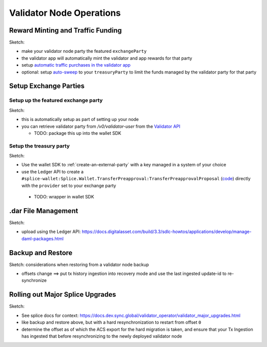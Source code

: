 Validator Node Operations
=========================


Reward Minting and Traffic Funding
----------------------------------

Sketch:

* make your validator node party the featured ``exchangeParty``
* the validator app will automatically mint the validator and app rewards for that party
* setup `automatic traffic purchases in the validator app <https://docs.dev.sync.global/validator_operator/validator_helm.html#configuring-automatic-traffic-purchases>`_
* optional: setup `auto-sweep <https://docs.dev.sync.global/validator_operator/validator_helm.html#configuring-sweeps-and-auto-accepts-of-transfer-offers>`_ to your ``treasuryParty`` to limit the funds managed by the validator party for that party


.. _exchange-parties-setup:

Setup Exchange Parties
----------------------

Setup up the featured exchange party
^^^^^^^^^^^^^^^^^^^^^^^^^^^^^^^^^^^^

Sketch:

* this is automatically setup as part of setting up your node
* you can retrieve validator party from `/v0/validator-user` from the
  `Validator API <https://github.com/hyperledger-labs/splice/blob/edb2257410dfc3660314765c40e59f41e2381150/apps/validator/src/main/openapi/validator-internal.yaml#L14C2-L14C21>`_

  * TODO: package this up into the wallet SDK


.. _setup-treasury-party:

Setup the treasury party
^^^^^^^^^^^^^^^^^^^^^^^^

Sketch:

* Use the wallet SDK to :ref:`create-an-external-party` with a key managed in a system of your choice
* use the Ledger API to create a ``#splice-wallet:Splice.Wallet.TransferPreapproval:TransferPreapprovalProposal``
  (`code <https://github.com/hyperledger-labs/splice/blob/edb2257410dfc3660314765c40e59f41e2381150/daml/splice-wallet/daml/Splice/Wallet/TransferPreapproval.daml#L9>`_)
  directly with the ``provider`` set to your exchange party

 * TODO: wrapper in wallet SDK



.dar File Management
--------------------

Sketch:

* upload using the Ledger API: https://docs.digitalasset.com/build/3.3/sdlc-howtos/applications/develop/manage-daml-packages.html


.. _restore-from-validator-node-backup:

Backup and Restore
------------------


Sketch: considerations when restoring from a validator node backup

* offsets change ==> put tx history ingestion into recovery mode and use the last ingested update-id to re-synchronize



.. _hard-synchronizer-migration:

Rolling out Major Splice Upgrades
---------------------------------


Sketch:

* See splice docs for context: https://docs.dev.sync.global/validator_operator/validator_major_upgrades.html
* like backup and restore above, but with a hard resynchronization to restart from offset ``0``
* determine the offset as of which the ACS export for the hard migration is taken, and ensure that
  your Tx Ingestion has ingested that before resynchronizing to the newly deployed validator node

